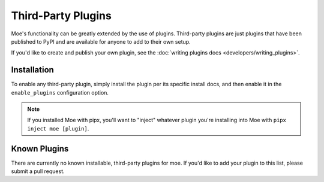 ###################
Third-Party Plugins
###################
Moe's functionality can be greatly extended by the use of plugins. Third-party plugins are just plugins that have been published to PyPI and are available for anyone to add to their own setup.

If you'd like to create and publish your own plugin, see the :doc:`writing plugins docs <developers/writing_plugins>`.

Installation
============
To enable any third-party plugin, simply install the plugin per its specific install docs, and then enable it in the ``enable_plugins`` configuration option.

.. note::
   If you installed Moe with pipx, you'll want to "inject" whatever plugin you're installing into Moe with ``pipx inject moe [plugin]``.

Known Plugins
=============
There are currently no known installable, third-party plugins for moe. If you'd like to add your plugin to this list, please submit a pull request.
